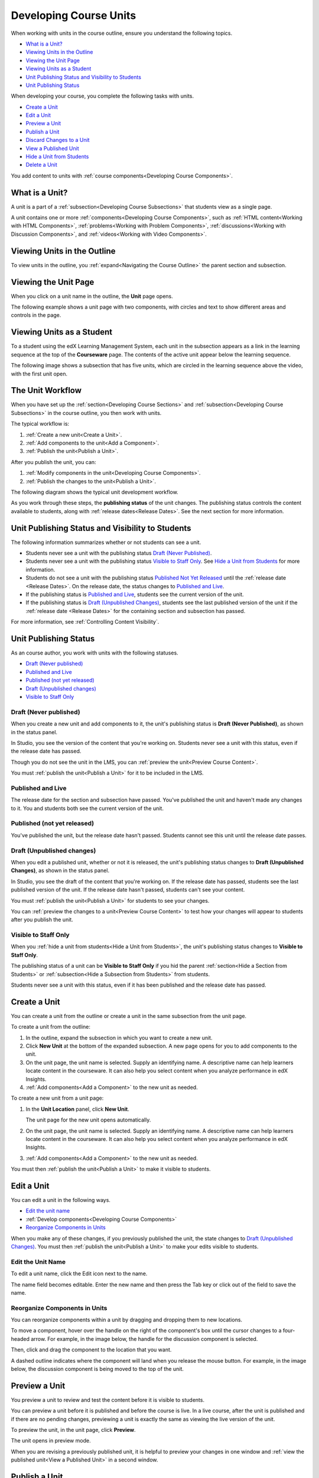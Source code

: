 .. _Developing Course Units:

###################################
Developing Course Units
###################################

When working with units in the course outline, ensure you understand the
following topics.

* `What is a Unit?`_
* `Viewing Units in the Outline`_
* `Viewing the Unit Page`_
* `Viewing Units as a Student`_
* `Unit Publishing Status and Visibility to Students`_
* `Unit Publishing Status`_

When developing your course, you complete the following tasks with units.

* `Create a Unit`_
* `Edit a Unit`_
* `Preview a Unit`_
* `Publish a Unit`_
* `Discard Changes to a Unit`_
* `View a Published Unit`_
* `Hide a Unit from Students`_
* `Delete a Unit`_

You add content to units with :ref:`course components<Developing Course
Components>`.

.. _What is a Unit?:

****************************
What is a Unit?
****************************

A unit is a part of a :ref:`subsection<Developing Course Subsections>` that
students view as a single page.

A unit contains one or more :ref:`components<Developing Course Components>`,
such as :ref:`HTML content<Working with HTML Components>`,
:ref:`problems<Working with Problem Components>`, :ref:`discussions<Working
with Discussion Components>`, and
:ref:`videos<Working with Video Components>`.

****************************
Viewing Units in the Outline
****************************

To view units in the outline, you :ref:`expand<Navigating the Course Outline>`
the parent section and subsection.

.. image:: ../../../shared/building_and_running_chapters/Images/outline-callouts.png
 :alt: An outline with callouts for sections, subsections, and units

****************************
Viewing the Unit Page
****************************

When you click on a unit name in the outline, the **Unit** page opens.

The following example shows a unit page with two components, with circles and
text to show different areas and controls in the page.

.. image:: ../../../shared/building_and_running_chapters/Images/unit-page.png
 :alt: The Unit page

****************************
Viewing Units as a Student 
****************************

To a student using the edX Learning Management System, each unit in the
subsection appears as a link in the learning sequence at the top of the
**Courseware** page. The contents of the active unit appear below the learning
sequence.

The following image shows a subsection that has five units, which are circled
in the learning sequence above the video, with the first unit open.

.. image:: ../../../shared/building_and_running_chapters/Images/Units_LMS.png
 :alt: Image of units from the student's point of view

.. _The Unit Workflow:

************************************************
The Unit Workflow
************************************************

When you have set up the :ref:`section<Developing Course Sections>` and
:ref:`subsection<Developing Course Subsections>` in the course outline, you
then work with units.

The typical workflow is:

#. :ref:`Create a new unit<Create a Unit>`.
#. :ref:`Add components to the unit<Add a Component>`.
#. :ref:`Publish the unit<Publish a Unit>`.
   
After you publish the unit, you can:

#. :ref:`Modify components in the unit<Developing Course Components>`.
#. :ref:`Publish the changes to the unit<Publish a Unit>`.
   
The following diagram shows the typical unit development workflow.

.. image:: ../../../shared/building_and_running_chapters/Images/workflow-create-unit.png
 :alt: Diagram of the unit development workflow
   
As you work through these steps, the **publishing status** of the unit changes.
The publishing status controls the content available to students, along with
:ref:`release dates<Release Dates>`. See the next section for more information.

.. _Unit States and Visibility to Students:

*************************************************
Unit Publishing Status and Visibility to Students
*************************************************

The following information summarizes whether or not students can see a unit.

* Students never see a unit with the publishing status `Draft (Never
  Published)`_.

* Students never see a unit with the publishing status `Visible to Staff
  Only`_. See `Hide a Unit from Students`_ for more information.

* Students do not see a unit with the publishing status `Published Not Yet
  Released`_ until the :ref:`release date <Release Dates>`. On the release
  date, the status changes to `Published and Live`_.

* If the publishing status is `Published and Live`_, students see the current
  version of the unit.
  
* If the publishing status is `Draft (Unpublished Changes)`_, students see the
  last published version of the unit if the :ref:`release date <Release Dates>`
  for the containing section and subsection has passed.

For more information, see :ref:`Controlling Content Visibility`.

.. _Unit Publishing Status:

************************************************
Unit Publishing Status
************************************************ 

As an course author, you work with units with the following statuses.

* `Draft (Never published)`_
* `Published and Live`_
* `Published (not yet released)`_
* `Draft (Unpublished changes)`_
* `Visible to Staff Only`_

.. _Draft (Never Published):

========================
Draft (Never published)
========================

When you create a new unit and add components to it, the unit's publishing
status is **Draft (Never Published)**, as shown in the status panel.

.. image:: ../../../shared/building_and_running_chapters/Images/unit-never-published.png
 :alt: Status panel of a unit that has never been published

In Studio, you see the version of the content that you're working on. Students
never see a unit with this status, even if the release date has passed.

Though you do not see the unit in the LMS, you can :ref:`preview the
unit<Preview Course Content>`.

You must :ref:`publish the unit<Publish a Unit>` for it to be included in the
LMS.

.. _Published and Live:

====================
Published and Live
====================

The release date for the section and subsection have passed. You've published
the unit and haven't made any changes to it. You and students both see the
current version of the unit.

.. image:: ../../../shared/building_and_running_chapters/Images/unit-published.png
 :alt: Status panel of a unit that is published

.. _Published Not Yet Released:

====================================
Published (not yet released)
====================================

You've published the unit, but the release date hasn't passed. Students cannot
see this unit until the release date passes.

.. image:: ../../../shared/building_and_running_chapters/Images/unit-published_unreleased.png
 :alt: Status panel of a unit that is published but not released

.. _Draft (Unpublished Changes):

===========================
Draft (Unpublished changes)
=========================== 

When you edit a published unit, whether or not it is released, the unit's
publishing status changes to **Draft (Unpublished Changes)**, as shown in the
status panel.

.. image:: ../../../shared/building_and_running_chapters/Images/unit-pending-changes.png
 :alt: Status panel of a unit that has pending changes

In Studio, you see the draft of the content that you're working on. If the
release date has passed, students see the last published version of the unit.
If the release date hasn't passed, students can't see your content.

You must :ref:`publish the unit<Publish a Unit>` for students to see your
changes.

You can :ref:`preview the changes to a unit<Preview Course Content>` to test
how your changes will appear to students after you publish the unit.

.. _Visible to Staff Only:

===========================
Visible to Staff Only
===========================

When you :ref:`hide a unit from students<Hide a Unit from Students>`, the
unit's publishing status changes to **Visible to Staff Only**.

The publishing status of a unit can be **Visible to Staff Only** if you hid the
parent :ref:`section<Hide a Section from Students>` or :ref:`subsection<Hide a
Subsection from Students>` from students.

Students never see a unit with this status, even if it has been published and
the release date has passed.

.. image:: ../../../shared/building_and_running_chapters/Images/unit-unpublished.png
 :alt: Status panel of a unit that has pending changes

.. _Create a Unit:

****************************
Create a Unit
****************************

You can create a unit from the outline or create a unit in the same subsection
from the unit page.

To create a unit from the outline:

#. In the outline, expand the subsection in which you want to create a new
   unit.
#. Click **New Unit** at the bottom of the expanded subsection. A new
   page opens for you to add components to the unit.
#. On the unit page, the unit name is selected. Supply an identifying name. A
   descriptive name can help learners locate content in the courseware. It can
   also help you select content when you analyze performance in edX Insights.
#. :ref:`Add components<Add a Component>` to the new unit as needed.

To create a new unit from a unit page:

#. In the **Unit Location** panel, click **New Unit**.

   .. image:: ../../../shared/building_and_running_chapters/Images/unit_location.png
    :alt: The Unit Location panel in the Unit page

   The unit page for the new unit opens automatically.

#. On the unit page, the unit name is selected. Supply an identifying name. A
   descriptive name can help learners locate content in the courseware. It can
   also help you select content when you analyze performance in edX Insights.

#. :ref:`Add components<Add a Component>` to the new unit as needed.

You must then :ref:`publish the unit<Publish a Unit>` to make it visible to
students.


.. _Edit a Unit:

**************
Edit a Unit
**************

You can edit a unit in the following ways.

* `Edit the unit name`_
* :ref:`Develop components<Developing Course Components>`
* `Reorganize Components in Units`_

When you make any of these changes, if you previously published the unit, the
state changes to `Draft (Unpublished Changes)`_. You must then :ref:`publish
the unit<Publish a Unit>` to make your edits visible to students.


==============================
Edit the Unit Name
==============================

To edit a unit name, click the Edit icon next to the name.

.. image:: ../../../shared/building_and_running_chapters/Images/unit-edit-icon.png
  :alt: The Edit Unit Name icon

The name field becomes editable. Enter the new name and then press the Tab key
or click out of the field to save the name.

==============================
Reorganize Components in Units
==============================

You can reorganize components within a unit by dragging and dropping them to
new locations.

To move a component, hover over the handle on the right of the component's box
until the cursor changes to a four-headed arrow. For example, in the image
below, the handle for the discussion component is selected.

.. image:: ../../../shared/building_and_running_chapters/Images/unit-drag-selected.png
  :alt: A discussion component selected to drag it

Then, click and drag the component to the location that you want. 

A dashed outline indicates where the component will land when you release the
mouse button. For example, in the image below, the discussion component is
being moved to the top of the unit.

.. image:: ../../../shared/building_and_running_chapters/Images/unit-drag-moved.png
 :alt: A component being dragged to a new location  

.. _Preview a Unit:

****************************
Preview a Unit
****************************

You preview a unit to review and test the content before it is visible to
students.

You can preview a unit before it is published and before the course is live.
In a live course, after the unit is published and if there are no pending
changes, previewing a unit is exactly the same as viewing the live version of
the unit.

To preview the unit, in the unit page, click **Preview**.

.. image:: ../../../shared/building_and_running_chapters/Images/preview_changes.png
 :alt: A course unit page, with the Preview button circled

The unit opens in preview mode.

.. image:: ../../../shared/building_and_running_chapters/Images/preview_mode.png
 :alt: The unit in preview mode in the LMS

When you are revising a previously published unit, it is helpful to preview
your changes in one window and :ref:`view the published unit<View a Published
Unit>` in a second window.

.. _Publish a Unit:

****************************
Publish a Unit
****************************

Publishing a unit makes the current version of the unit in Studio available to
students, if the release date for the section and subsection have passed.

You publish a unit that has a status of `Draft (Never Published)`_ or `Draft
(Unpublished Changes)`_. When you publish a unit, the status changes to
`Published and Live`_ or `Published Not Yet Released`_.

You can publish a unit from the unit page or the course outline.

=======================================
Use the Unit Page to Publish a Unit
=======================================

To publish the unit, click **Publish** in the status panel:

.. image:: ../../../shared/building_and_running_chapters/Images/unit-publish-button.png
 :alt: Unit status panel with Publish button circled


=======================================
Use the Outline to Publish a Unit
=======================================

To publish a unit from the outline, click the publish icon in the box for the
unit:

.. image:: ../../../shared/building_and_running_chapters/Images/outline-publish-icon-unit.png
 :alt: Publishing icon for a unit

.. note:: 
 The publish icon only appears when there is new or changed content in the
 unit.

.. _Discard Changes to a Unit:

****************************
Discard Changes to a Unit
****************************

When you modify a published unit, your changes are saved in Studio, though the
changes aren't visible to students until you publish the unit again.

In certain situations, you may decide that you never want to publish your
changes. You can discard the changes so that Studio reverts to the last
published version of the unit.

To discard changes and revert the Studio version of the unit to the last
published version, click **Discard Changes** in the status panel.

.. image:: ../../../shared/building_and_running_chapters/Images/unit-discard-changes.png
 :alt: Unit status panel with Discard Changes circled

.. caution::
 When you discard changes to a unit, the changes are permanently deleted. You
 cannot retrieve discarded changes or undo the action.


.. _View a Published Unit:

****************************
View a Published Unit
****************************

To view the last published version of a unit in the LMS, click **View Live
Version**.

.. image:: ../../../shared/building_and_running_chapters/Images/unit_view_live_button.png
 :alt: Unit page with View Live Version button circled

The unit page opens in the LMS in Staff view. You may be prompted to log in to
the LMS.

If the unit status is `Draft (Unpublished Changes)`_, you do not see your
changes in the LMS until you publish the unit again.

If the unit status is `Draft (Never Published)`_, the **View Live Version**
button is not enabled.

.. _Hide a Unit from Students:

****************************
Hide a Unit from Students
****************************

You can prevent students from seeing a unit regardless of the unit status or
the release schedules of the section and subsection. 

For more information, see :ref:`Controlling Content Visibility`.

You can hide a unit from students using the course outline or the unit page.

=======================================
Use the Unit Page to Hide a Unit
=======================================

Select the **Hide from students** check box in the status panel.

.. image:: ../../../shared/building_and_running_chapters/Images/unit-hide.png
 :alt: Unit status panel with Hide from Students checked

For more information, see :ref:`Controlling Content Visibility`.

=======================================
Use the Outline to Hide a Unit
=======================================

#. Click the Settings icon in the unit box.
   
   .. image:: ../../../shared/building_and_running_chapters/Images/outline-unit-settings.png
    :alt: The unit settings icon circled

   The **Settings** dialog box opens.

#. Check **Hide from students**.

   .. image:: ../../../shared/building_and_running_chapters/Images/outline-unit-settings-dialog.png
    :alt: The unit hide from students setting

#. Click **Save**.

=======================================
Make a Hidden Unit Visible to Students
=======================================

Before you make a hidden unit visible to students, be aware that course content
will immediately be visible to students, as follows.

* For a hidden unit that previously was published, clearing the check box
  publishes the current content for the unit. If you made changes to the unit
  while is was hidden, those draft changes are published.

* When you make a section or subsection that was previously hidden visible to
  students, draft content in units is *not* published. Changes you made since
  last publishing units are not made visible to students.

You can make a hidden unit visible to students from the unit page or the course
outline. Follow the instructions above and clear the **Hide from students**
check box.

You are prompted to confirm that you want to make the unit visible to students.

********************************
Delete a Unit
********************************

You delete a unit from the course outline.

When you delete a unit, you delete all components within the unit.

.. warning::  
 You cannot restore course content after you delete it. To ensure you do not
 delete content you may need later, you can move any unused content to a
 section in you

To delete a unit:

#. Click the delete icon in the box for the unit you want to delete.

.. image:: ../../../shared/building_and_running_chapters/Images/section-delete.png
 :alt: The section with Delete icon circled

2. When you receive the confirmation prompt, click **Yes, delete this
   unit**.